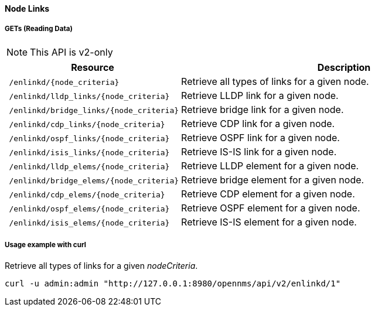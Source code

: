 [[Node-Links]]
==== Node Links

===== GETs (Reading Data)
NOTE: This API is v2-only

[options="header", cols="5,10"]
|===
| Resource                                                          | Description
| `/enlinkd/{node_criteria}`  | Retrieve all types of links for a given node.
| `/enlinkd/lldp_links/{node_criteria}`  | Retrieve LLDP link for a given node.
| `/enlinkd/bridge_links/{node_criteria}`| Retrieve bridge link for a given node.
| `/enlinkd/cdp_links/{node_criteria}`   | Retrieve CDP link for a given node.
| `/enlinkd/ospf_links/{node_criteria}`  | Retrieve OSPF link for a given node.
| `/enlinkd/isis_links/{node_criteria}`  | Retrieve IS-IS link for a given node.
| `/enlinkd/lldp_elems/{node_criteria}`  | Retrieve LLDP element for a given node.
| `/enlinkd/bridge_elems/{node_criteria}`  | Retrieve bridge element for a given node.
| `/enlinkd/cdp_elems/{node_criteria}`   | Retrieve CDP element for a given node.
| `/enlinkd/ospf_elems/{node_criteria}`  | Retrieve OSPF element for a given node.
| `/enlinkd/isis_elems/{node_criteria}`  | Retrieve IS-IS element for a given node.
|===

===== Usage example with curl
.Retrieve all types of links for a given _nodeCriteria_.
[source,bash]
----
curl -u admin:admin "http://127.0.0.1:8980/opennms/api/v2/enlinkd/1"
----